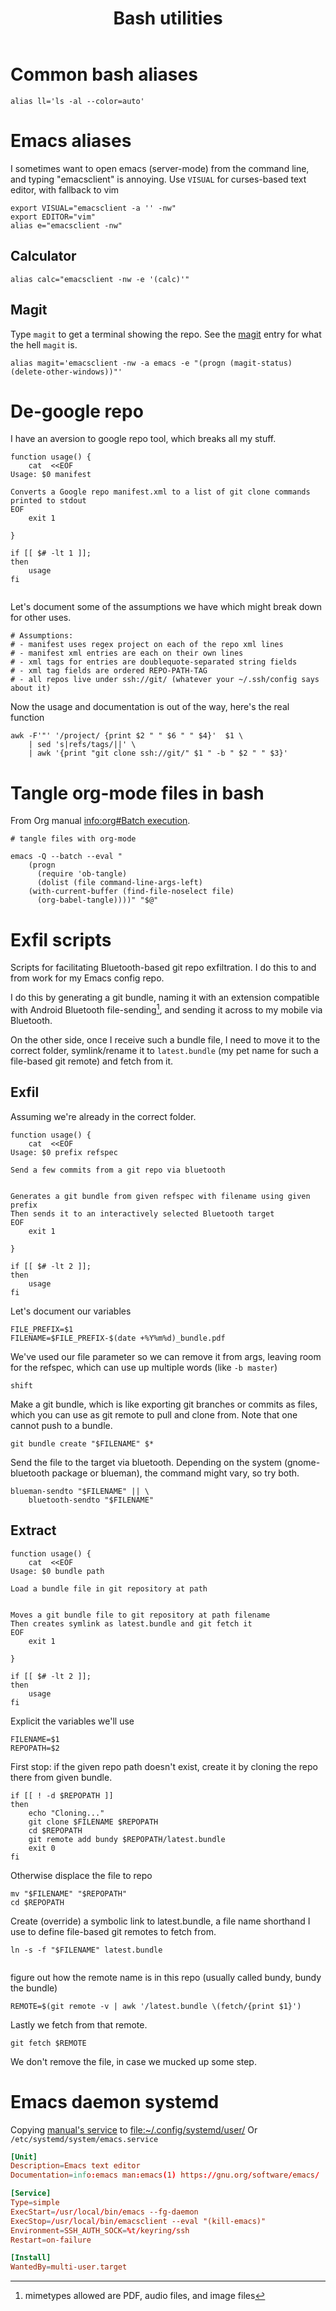 #+TITLE: Bash utilities
#+PROPERTY: header-args:shell :mkdirp yes :tangle-mode (identity #o755) :shebang "#!/bin/bash\n#AUTHOR: Jb Doyon<jb@jiby.tech>\nset -euo pipefail\n"

* Common bash aliases

#+BEGIN_SRC shell :tangle ~/.jb_profile.sh :shebang "#!/bin/bash\n#AUTHOR: Jb Doyon<jb@jiby.tech>\n"
alias ll='ls -al --color=auto'
#+END_SRC


* Emacs aliases
I sometimes want to open emacs (server-mode) from the command line,
and typing "emacsclient" is annoying. Use =VISUAL= for curses-based text
editor, with fallback to vim

#+BEGIN_SRC shell :tangle ~/.jb_profile.sh :shebang "#!/bin/bash\n#AUTHOR: Jb Doyon<jb@jiby.tech>\n"
export VISUAL="emacsclient -a '' -nw"
export EDITOR="vim"
alias e="emacsclient -nw"
#+END_SRC
** Calculator
#+BEGIN_SRC shell :tangle ~/.jb_profile.sh :shebang "#!/bin/bash\n#AUTHOR: Jb Doyon<jb@jiby.tech>\n"
alias calc="emacsclient -nw -e '(calc)'"
#+END_SRC

** Magit
:PROPERTIES:
:SOURCE:   https://www.reddit.com/r/emacs/comments/9b1bhs/emacsshell_protip_alias_magit/
:END:
Type =magit= to get a terminal showing the repo.
See the [[file:config.org::*Magit][magit]] entry for what the hell =magit= is.

#+BEGIN_SRC shell :tangle ~/.jb_profile.sh :shebang "#!/bin/bash\n#AUTHOR: Jb Doyon<jb@jiby.tech>\n"
alias magit='emacsclient -nw -a emacs -e "(progn (magit-status) (delete-other-windows))"'
#+END_SRC



* De-google repo
I have an aversion to google repo tool, which breaks all my stuff.

#+BEGIN_SRC shell :tangle ~/bin/degooglerepo
function usage() {
    cat  <<EOF
Usage: $0 manifest

Converts a Google repo manifest.xml to a list of git clone commands printed to stdout
EOF
    exit 1

}

if [[ $# -lt 1 ]];
then
    usage
fi

#+END_SRC
Let's document some of the assumptions we have which might break down
for other uses.

#+BEGIN_SRC shell :tangle ~/bin/degooglerepo
# Assumptions:
# - manifest uses regex project on each of the repo xml lines
# - manifest xml entries are each on their own lines
# - xml tags for entries are doublequote-separated string fields
# - xml tag fields are ordered REPO-PATH-TAG
# - all repos live under ssh://git/ (whatever your ~/.ssh/config says about it)
#+END_SRC

Now the usage and documentation is out of the way, here's the real function

#+BEGIN_SRC shell :tangle ~/bin/degooglerepo
awk -F'"' '/project/ {print $2 " " $6 " " $4}'  $1 \
    | sed 's|refs/tags/||' \
    | awk '{print "git clone ssh://git/" $1 " -b " $2 " " $3}'
#+END_SRC

* Tangle org-mode files in bash
From Org manual [[info:org#Batch%20execution][info:org#Batch execution]].
#+BEGIN_SRC shell :tangle ~/bin/emacs-tangle
# tangle files with org-mode

emacs -Q --batch --eval "
    (progn
      (require 'ob-tangle)
      (dolist (file command-line-args-left)
	(with-current-buffer (find-file-noselect file)
	  (org-babel-tangle))))" "$@"
#+END_SRC
* Exfil scripts
Scripts for facilitating Bluetooth-based git repo exfiltration. I do
this to and from work for my Emacs config repo.

I do this by generating a git bundle, naming it with an extension
compatible with Android Bluetooth file-sending[fn::mimetypes allowed
are PDF, audio files, and image files], and sending it across to my
mobile via Bluetooth.

On the other side, once I receive such a bundle file, I need to move
it to the correct folder, symlink/rename it to =latest.bundle= (my pet
name for such a file-based git remote) and fetch from it.


** Exfil

Assuming we're already in the correct folder.
#+BEGIN_SRC shell :tangle ~/bin/btexfil
function usage() {
    cat  <<EOF
Usage: $0 prefix refspec

Send a few commits from a git repo via bluetooth


Generates a git bundle from given refspec with filename using given prefix
Then sends it to an interactively selected Bluetooth target
EOF
    exit 1

}

if [[ $# -lt 2 ]];
then
    usage
fi
#+END_SRC

Let's document our variables
#+BEGIN_SRC shell :tangle ~/bin/btexfil
FILE_PREFIX=$1
FILENAME=$FILE_PREFIX-$(date +%Y%m%d)_bundle.pdf
#+END_SRC

We've used our file parameter so we can remove it from args, leaving
room for the refspec, which can use up multiple words (like =-b master=)

#+BEGIN_SRC shell :tangle ~/bin/btexfil
shift
#+END_SRC

Make a git bundle, which is like exporting git branches or commits as
files, which you can use as git remote to pull and clone from. Note
that one cannot push to a bundle.

#+BEGIN_SRC shell :tangle ~/bin/btexfil
git bundle create "$FILENAME" $*
#+END_SRC

Send the file to the target via bluetooth. Depending on the system
(gnome-bluetooth package or blueman), the command might vary, so try both.

#+BEGIN_SRC shell :tangle ~/bin/btexfil
blueman-sendto "$FILENAME" || \
    bluetooth-sendto "$FILENAME"
#+END_SRC

** Extract
#+BEGIN_SRC shell :tangle ~/bin/btextract
function usage() {
    cat  <<EOF
Usage: $0 bundle path

Load a bundle file in git repository at path


Moves a git bundle file to git repository at path filename
Then creates symlink as latest.bundle and git fetch it
EOF
    exit 1

}

if [[ $# -lt 2 ]];
then
    usage
fi
#+END_SRC

Explicit the variables we'll use
#+BEGIN_SRC shell :tangle ~/bin/btextract
FILENAME=$1
REPOPATH=$2
#+END_SRC

First stop: if the given repo path doesn't exist, create it by cloning
the repo there from given bundle.

#+BEGIN_SRC shell :tangle ~/bin/btextract
if [[ ! -d $REPOPATH ]]
then
    echo "Cloning..."
    git clone $FILENAME $REPOPATH
    cd $REPOPATH
    git remote add bundy $REPOPATH/latest.bundle
    exit 0
fi
#+END_SRC

Otherwise displace the file to repo
#+BEGIN_SRC shell :tangle ~/bin/btextract
mv "$FILENAME" "$REPOPATH"
cd $REPOPATH
#+END_SRC

Create (override) a symbolic link to latest.bundle, a file name
shorthand I use to define file-based git remotes to fetch from.
#+BEGIN_SRC shell :tangle ~/bin/btextract
ln -s -f "$FILENAME" latest.bundle

#+END_SRC

figure out how the remote name is in this repo (usually called bundy,
bundy the bundle)
#+BEGIN_SRC shell :tangle ~/bin/btextract
REMOTE=$(git remote -v | awk '/latest.bundle \(fetch/{print $1}')
#+END_SRC

Lastly we fetch from that remote.
#+BEGIN_SRC shell :tangle ~/bin/btextract
git fetch $REMOTE
#+END_SRC

We don't remove the file, in case we mucked up some step.


* Emacs daemon systemd
:PROPERTIES:
:SOURCE:   https://access.redhat.com/documentation/en-us/red_hat_enterprise_linux/7/html/system_administrators_guide/sect-managing_services_with_systemd-unit_files#exam-Managing_Services_with_systemd-Emacs_Service
:END:


Copying [[info:emacs#Emacs%20Server][manual's service]] to file:~/.config/systemd/user/
Or =/etc/systemd/system/emacs.service=

#+BEGIN_SRC conf :tangle emacs.service
[Unit]
Description=Emacs text editor
Documentation=info:emacs man:emacs(1) https://gnu.org/software/emacs/

[Service]
Type=simple
ExecStart=/usr/local/bin/emacs --fg-daemon
ExecStop=/usr/local/bin/emacsclient --eval "(kill-emacs)"
Environment=SSH_AUTH_SOCK=%t/keyring/ssh
Restart=on-failure

[Install]
WantedBy=multi-user.target
#+END_SRC


